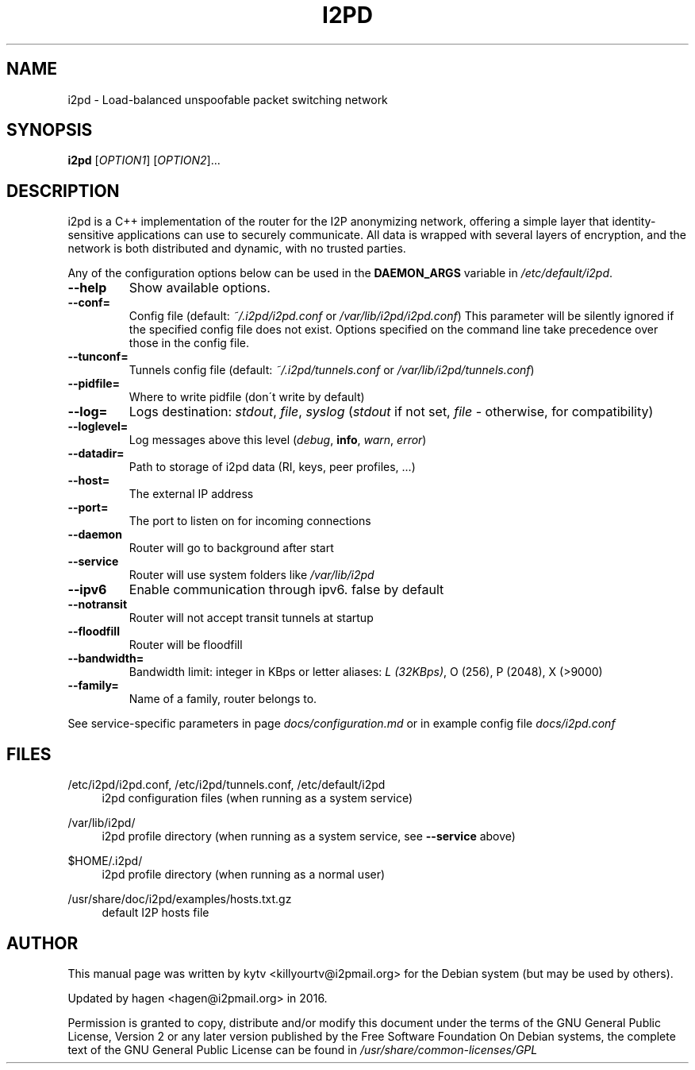 .TH I2PD "1" "March 31, 2015"

.SH NAME
i2pd \- Load-balanced unspoofable packet switching network

.SH SYNOPSIS
.B i2pd
[\fIOPTION1\fR] [\fIOPTION2\fR]...

.SH DESCRIPTION
i2pd
is a C++ implementation of the router for the I2P anonymizing network, offering
a simple layer that identity-sensitive applications can use to securely
communicate. All data is wrapped with several layers of encryption, and the
network is both distributed and dynamic, with no trusted parties.

.PP
Any of the configuration options below can be used in the \fBDAEMON_ARGS\fR variable in \fI/etc/default/i2pd\fR.
.BR
.TP
\fB\-\-help\fR
Show available options.
.TP
\fB\-\-conf=\fR
Config file (default: \fI~/.i2pd/i2pd.conf\fR or \fI/var/lib/i2pd/i2pd.conf\fR)
.BR
This parameter will be silently ignored if the specified config file does not exist.
Options specified on the command line take precedence over those in the config file.
.TP
\fB\-\-tunconf=\fR
Tunnels config file (default: \fI~/.i2pd/tunnels.conf\fR or \fI/var/lib/i2pd/tunnels.conf\fR)
.TP
\fB\-\-pidfile=\fR
Where to write pidfile (don\'t write by default)
.TP
\fB\-\-log=\fR
Logs destination: \fIstdout\fR, \fIfile\fR, \fIsyslog\fR (\fIstdout\fR if not set, \fIfile\fR - otherwise, for compatibility)
.TP
\fB\-\-loglevel=\fR
Log messages above this level (\fIdebug\fR, \fBinfo\fR, \fIwarn\fR, \fIerror\fR)
.TP
\fB\-\-datadir=\fR
Path to storage of i2pd data (RI, keys, peer profiles, ...)
.TP
\fB\-\-host=\fR
The external IP address
.TP
\fB\-\-port=\fR
The port to listen on for incoming connections
.TP
\fB\-\-daemon\fR
Router will go to background after start
.TP
\fB\-\-service\fR
Router will use system folders like \fI/var/lib/i2pd\fR
.TP
\fB\-\-ipv6\fR
Enable communication through ipv6. false by default
.TP
\fB\-\-notransit\fR
Router will not accept transit tunnels at startup
.TP
\fB\-\-floodfill\fR
Router will be floodfill
.TP
\fB\-\-bandwidth=\fR
Bandwidth limit: integer in KBps or letter aliases: \fIL (32KBps)\fR, O (256), P (2048), X (>9000)
.TP
\fB\-\-family=\fR
Name of a family, router belongs to.
.PP
See service-specific parameters in page \fIdocs/configuration.md\fR or in example config file \fIdocs/i2pd.conf\fR

.SH FILES
.PP
/etc/i2pd/i2pd.conf, /etc/i2pd/tunnels.conf, /etc/default/i2pd
.RS 4
i2pd configuration files (when running as a system service)

.RE
.PP
/var/lib/i2pd/
.RS 4
i2pd profile directory (when running as a system service, see \fB\-\-service\fR above)
.RE
.PP
$HOME/.i2pd/
.RS 4
i2pd profile directory (when running as a normal user)
.RE
.PP
/usr/share/doc/i2pd/examples/hosts.txt.gz
.RS 4
default I2P hosts file
.SH AUTHOR
This manual page was written by kytv <killyourtv@i2pmail.org> for the Debian system (but may be used by others).
.PP
Updated by hagen <hagen@i2pmail.org> in 2016.
.PP
Permission is granted to copy, distribute and/or modify this document under the terms of the GNU General Public License, Version 2 or any later version published by the Free Software Foundation
.BR
On Debian systems, the complete text of the GNU General Public License can be found in \fI/usr/share/common-licenses/GPL\fR
